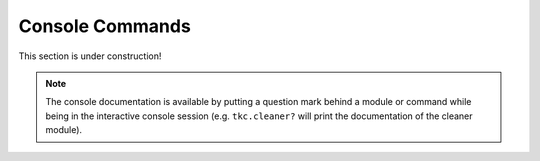 ================
Console Commands
================

This section is under construction!

.. note::

    The console documentation is available by putting a question mark behind a module or command
    while being in the interactive console session
    (e.g. ``tkc.cleaner?`` will print the documentation of the cleaner module).
